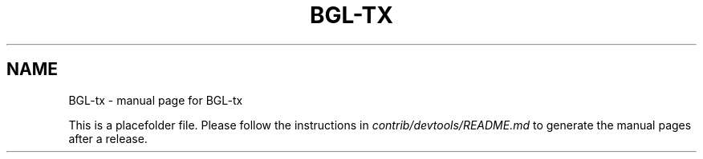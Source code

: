 .TH BGL-TX "1"
.SH NAME
BGL-tx \- manual page for BGL-tx

This is a placefolder file. Please follow the instructions in \fIcontrib/devtools/README.md\fR to generate the manual pages after a release.
